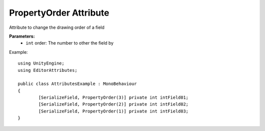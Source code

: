 PropertyOrder Attribute
=======================

Attribute to change the drawing order of a field

**Parameters:**
	- ``int`` order: The number to other the field by

Example::

	using UnityEngine;
	using EditorAttributes;
	
	public class AttributesExample : MonoBehaviour
	{
		[SerializeField, PropertyOrder(3)] private int intField01;
		[SerializeField, PropertyOrder(2)] private int intField02;
		[SerializeField, PropertyOrder(1)] private int intField03;
	}
	
.. image:: ../../Images/PropertyOrder01.png

